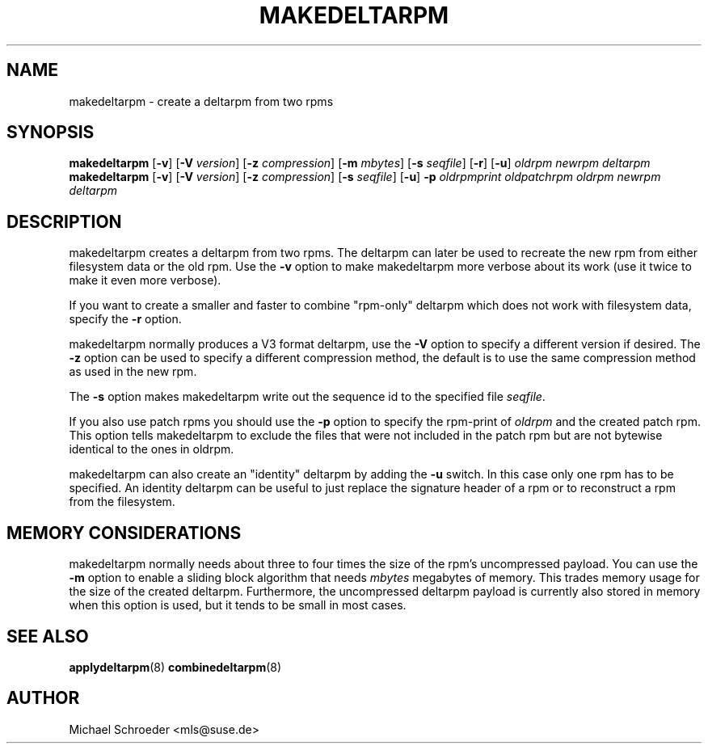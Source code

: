 .\" man page for makedeltarpm
.\" Copyright (c) 2010 Michael Schroeder <mls@suse.de>
.\" See LICENSE.BSD for license
.TH MAKEDELTARPM 8 "Jul 2010"
.SH NAME
makedeltarpm \- create a deltarpm from two rpms

.SH SYNOPSIS
.B makedeltarpm
.RB [ -v ]
.RB [ -V
.IR version ]
.RB [ -z
.IR compression ]
.RB [ -m
.IR mbytes ]
.RB [ -s
.IR seqfile ]
.RB [ -r ]
.RB [ -u ]
.I oldrpm
.I newrpm
.I deltarpm
.br
.B makedeltarpm
.RB [ -v ]
.RB [ -V
.IR version ]
.RB [ -z
.IR compression ]
.RB [ -s
.IR seqfile ]
.RB [ -u ]
.B -p
.I oldrpmprint
.IR oldpatchrpm
.I oldrpm
.I newrpm
.I deltarpm

.SH DESCRIPTION
makedeltarpm creates a deltarpm from two rpms. The deltarpm can
later be used to recreate the new rpm from either filesystem data
or the old rpm. Use the
.B -v
option to make makedeltarpm more verbose about its work (use it
twice to make it even more verbose).
.PP
If you want to create a
smaller and faster to combine "rpm-only" deltarpm which does not
work with filesystem data, specify the
.B -r
option.
.PP
makedeltarpm normally produces
a V3 format deltarpm, use the
.B -V
option to specify a different version if desired. The
.B -z
option can be used to specify a different compression method, the
default is to use the same compression method as used in the
new rpm.
.PP
The
.B -s
option makes makedeltarpm write out the sequence id to the specified
file
.IR seqfile .

If you also use patch rpms you should use the
.B -p
option to specify the rpm-print of
.I oldrpm
and the created
patch rpm. This option tells makedeltarpm to exclude the files that
were not included in the patch rpm but are not bytewise identical
to the ones in oldrpm.
.PP
makedeltarpm can also create an "identity" deltarpm by adding the
.B -u
switch. In this case only one rpm has to be specified. An identity
deltarpm can be useful to just replace the signature header of a
rpm or to reconstruct a rpm from the filesystem.

.SH MEMORY CONSIDERATIONS
makedeltarpm normally needs about three to four times the size
of the rpm's uncompressed payload. You can use the
.B -m
option to enable a sliding block algorithm that needs
.IR mbytes
megabytes of memory. This trades memory usage for the size of
the created deltarpm. Furthermore, the uncompressed deltarpm
payload is currently also stored in memory when this option is
used, but it tends to be small in most cases.

.SH SEE ALSO
.BR applydeltarpm (8)
.BR combinedeltarpm (8)

.SH AUTHOR
Michael Schroeder <mls@suse.de>
